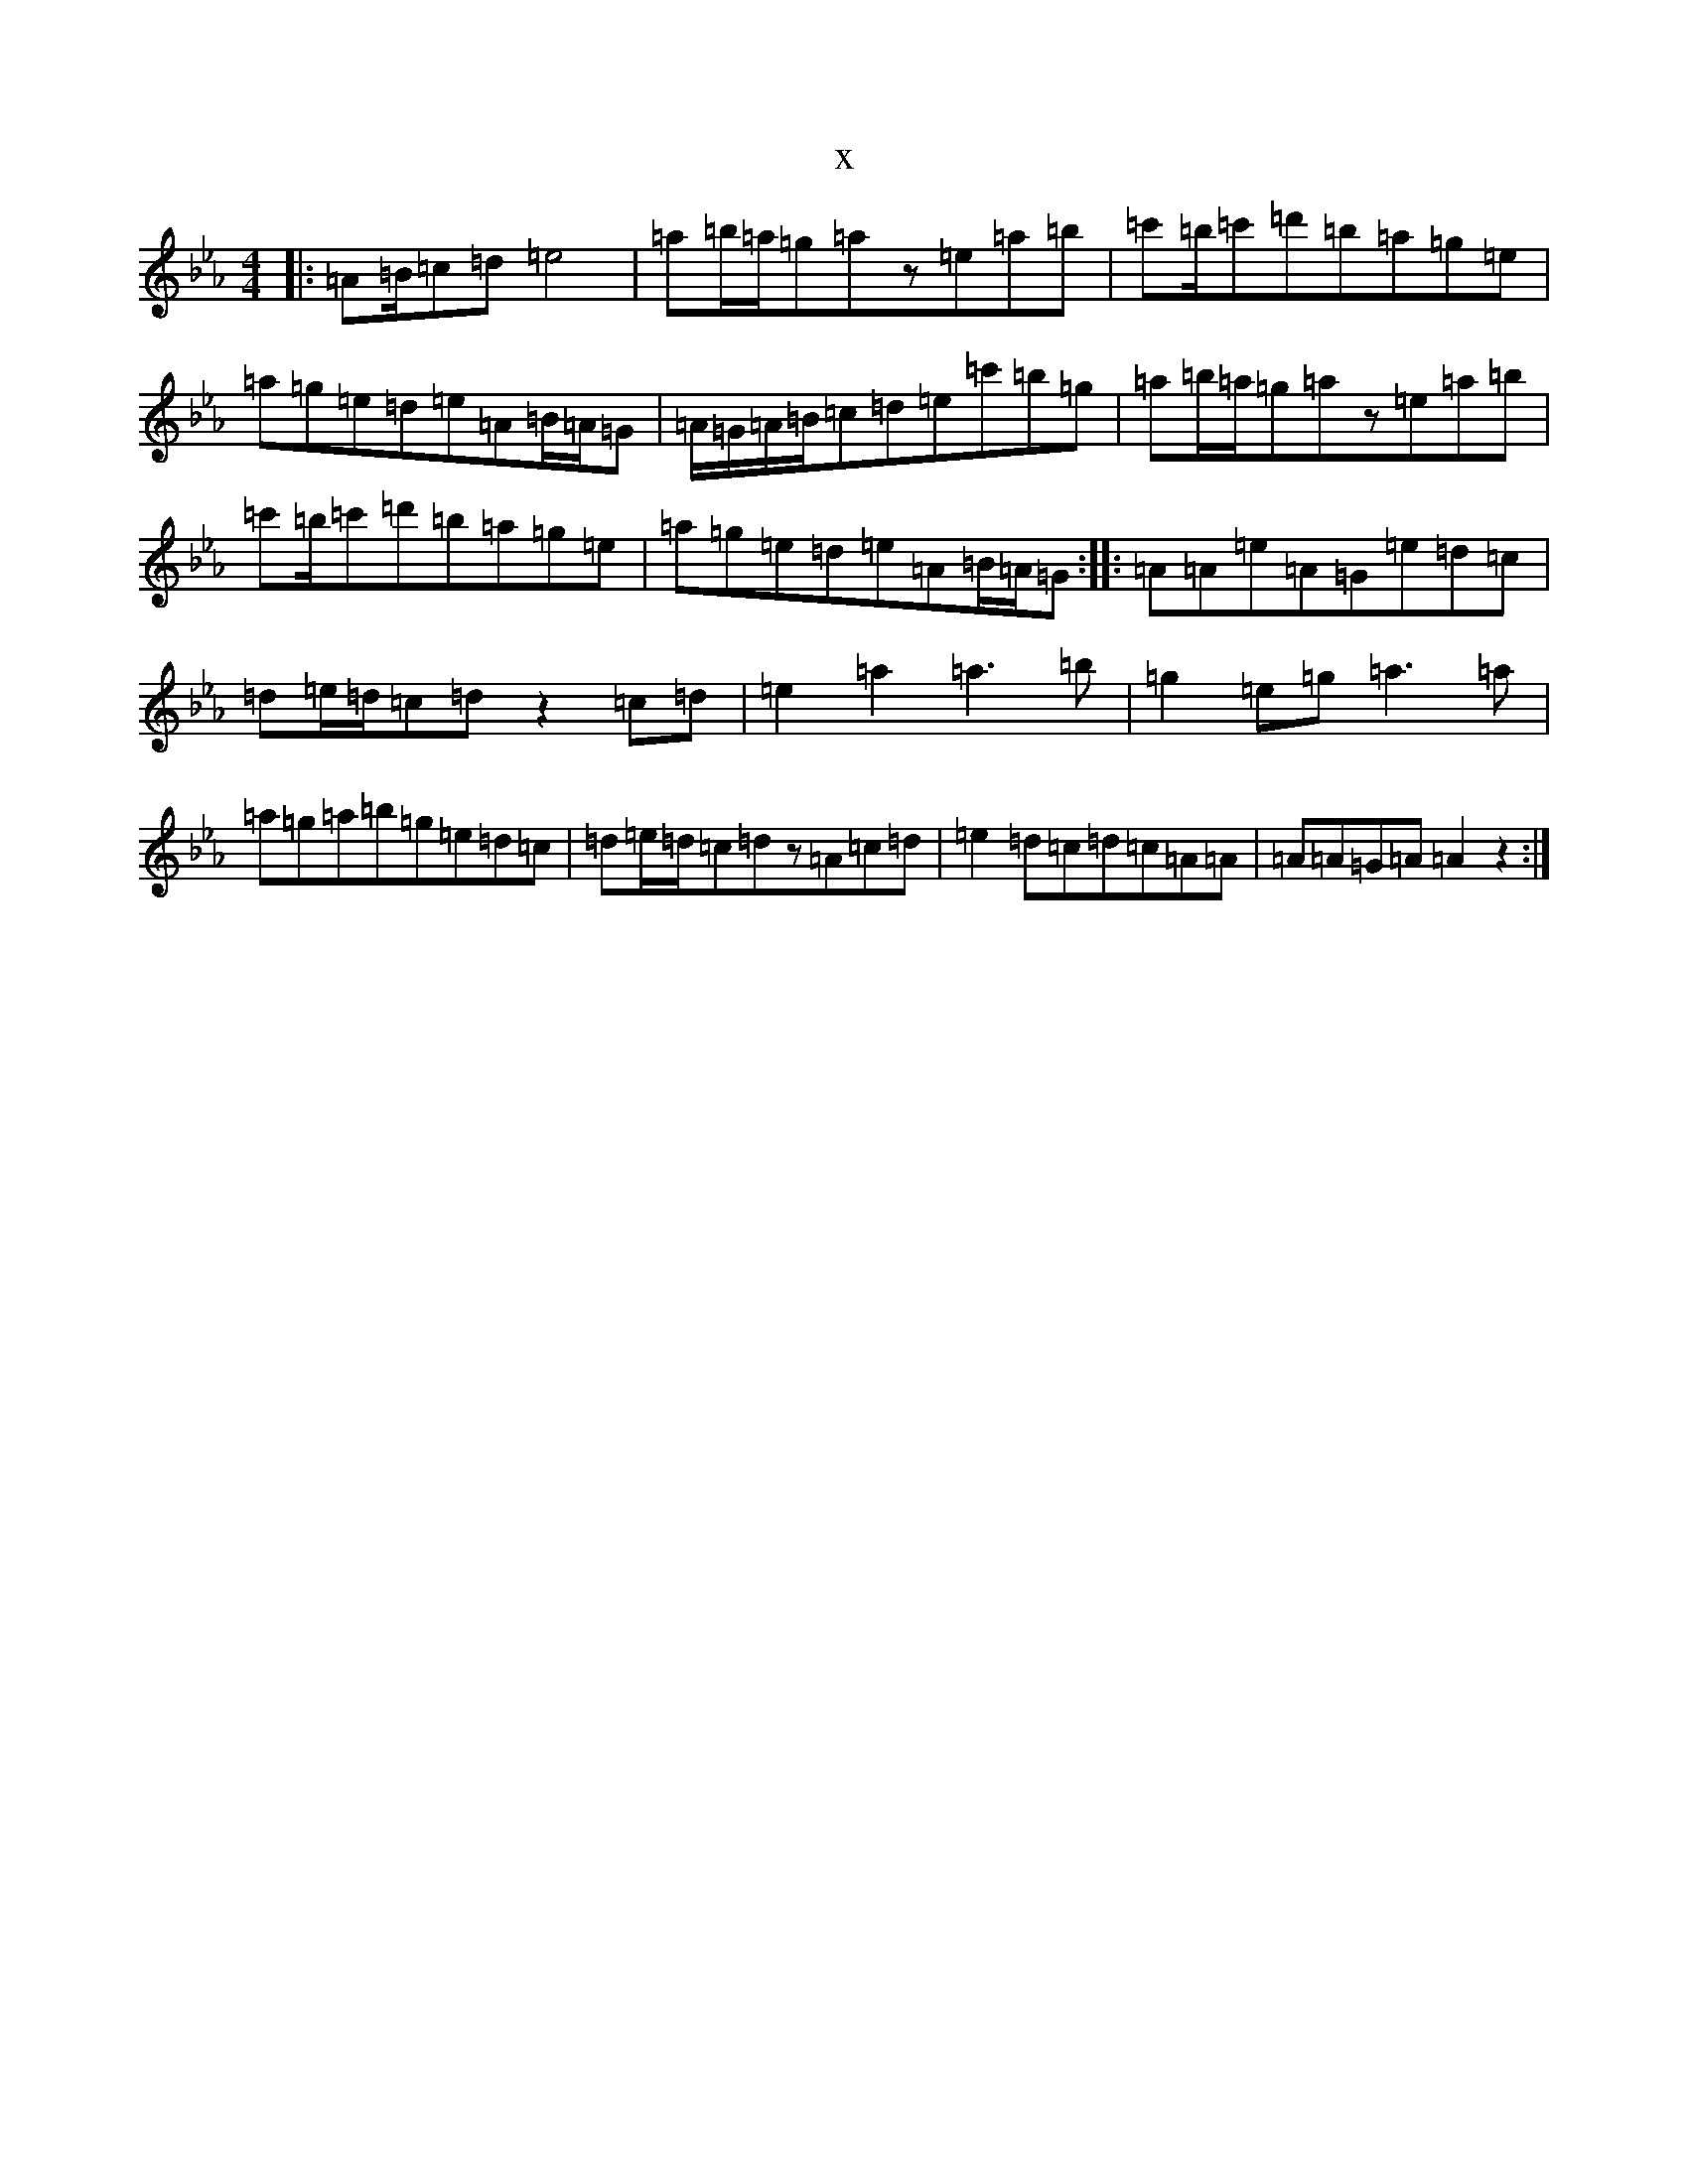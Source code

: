 X:21545
T:x
L:1/8
M:4/4
K: C minor
|:=A=B/2=c=d=e4|=a=b/2=a/2=g=az=e=a=b|=c'=b/2=c'=d'=b=a=g=e|=a=g=e=d=e=A=B/2=A/2=G|=A/2=G/2=A/2=B/2=c=d=e=c'=b=g|=a=b/2=a/2=g=az=e=a=b|=c'=b/2=c'=d'=b=a=g=e|=a=g=e=d=e=A=B/2=A/2=G:||:=A=A=e=A=G=e=d=c|=d=e/2=d/2=c=dz2=c=d|=e2=a2=a3=b|=g2=e=g=a3=a|=a=g=a=b=g=e=d=c|=d=e/2=d/2=c=dz=A=c=d|=e2=d=c=d=c=A=A|=A=A=G=A=A2z2:|